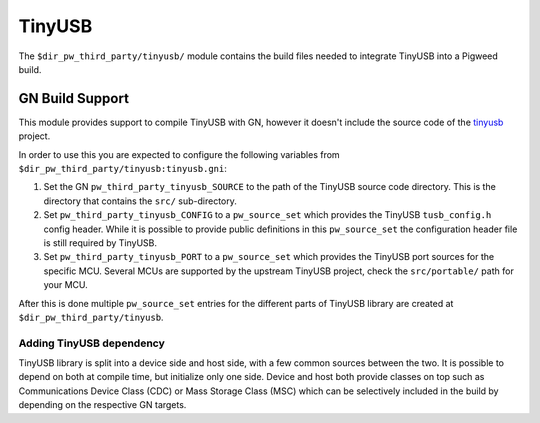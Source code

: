 .. _module-pw_third_party_tinyusb:

=======
TinyUSB
=======

The ``$dir_pw_third_party/tinyusb/`` module contains the build files needed to
integrate TinyUSB into a Pigweed build.

----------------
GN Build Support
----------------
This module provides support to compile TinyUSB with GN, however it doesn't
include the source code of the `tinyusb <https://github.com/hathach/tinyusb>`_
project.

In order to use this you are expected to configure the following variables from
``$dir_pw_third_party/tinyusb:tinyusb.gni``:

#. Set the GN ``pw_third_party_tinyusb_SOURCE`` to the path of the TinyUSB
   source code directory. This is the directory that contains the ``src/``
   sub-directory.
#. Set ``pw_third_party_tinyusb_CONFIG`` to a ``pw_source_set`` which provides
   the TinyUSB ``tusb_config.h`` config header. While it is possible to provide
   public definitions in this ``pw_source_set`` the configuration header file is
   still required by TinyUSB.
#. Set ``pw_third_party_tinyusb_PORT`` to a ``pw_source_set`` which provides
   the TinyUSB port sources for the specific MCU. Several MCUs are supported by
   the upstream TinyUSB project, check the ``src/portable/`` path for your MCU.

After this is done multiple ``pw_source_set`` entries for the different parts of
TinyUSB library are created at ``$dir_pw_third_party/tinyusb``.

.. _third_party-tinyusb_classes:

Adding TinyUSB dependency
=========================
TinyUSB library is split into a device side and host side, with a few common
sources between the two. It is possible to depend on both at compile time, but
initialize only one side. Device and host both provide classes on top such as
Communications Device Class (CDC) or Mass Storage Class (MSC) which can be
selectively included in the build by depending on the respective GN targets.
